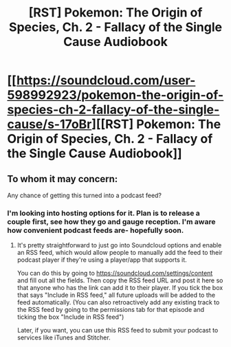 #+TITLE: [RST] Pokemon: The Origin of Species, Ch. 2 - Fallacy of the Single Cause Audiobook

* [[https://soundcloud.com/user-598992923/pokemon-the-origin-of-species-ch-2-fallacy-of-the-single-cause/s-17oBr][[RST] Pokemon: The Origin of Species, Ch. 2 - Fallacy of the Single Cause Audiobook]]
:PROPERTIES:
:Author: MarsFilms
:Score: 26
:DateUnix: 1499271392.0
:DateShort: 2017-Jul-05
:END:

** To whom it may concern:

Any chance of getting this turned into a podcast feed?
:PROPERTIES:
:Author: robot_mower_guy
:Score: 6
:DateUnix: 1499275021.0
:DateShort: 2017-Jul-05
:END:

*** I'm looking into hosting options for it. Plan is to release a couple first, see how they go and gauge reception. I'm aware how convenient podcast feeds are- hopefully soon.
:PROPERTIES:
:Author: MarsFilms
:Score: 5
:DateUnix: 1499290192.0
:DateShort: 2017-Jul-06
:END:

**** It's pretty straightforward to just go into Soundcloud options and enable an RSS feed, which would allow people to manually add the feed to their podcast player if they're using a player/app that supports it.

You can do this by going to [[https://soundcloud.com/settings/content]] and fill out all the fields. Then copy the RSS feed URL and post it here so that anyone who has the link can add it to their player. If you tick the box that says "Include in RSS feed," all future uploads will be added to the feed automatically. (You can also retroactively add any existing track to the RSS feed by going to the permissions tab for that episode and ticking the box "Include in RSS feed")

Later, if you want, you can use this RSS feed to submit your podcast to services like iTunes and Stitcher.
:PROPERTIES:
:Author: Kuiper
:Score: 3
:DateUnix: 1499387688.0
:DateShort: 2017-Jul-07
:END:

